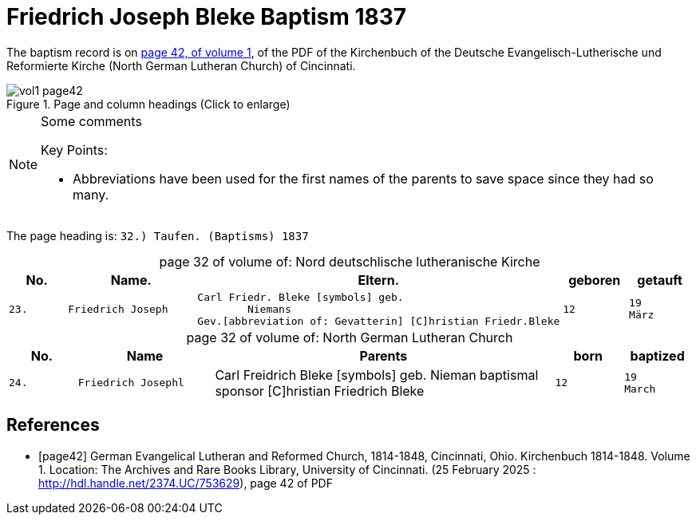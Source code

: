 = Friedrich Joseph Bleke Baptism 1837
:page-role: doc-width

The baptism record is on <<page42, page 42, of volume 1>>, of the PDF of the Kirchenbuch of the
Deutsche Evangelisch-Lutherische und Reformierte Kirche (North German Lutheran Church) of Cincinnati.

image::vol1-page42.jpg[align=left,title="Page and column headings (Click to enlarge)",xref=image$vol1-page42.jpg]

[NOTE]
.Some comments
====
Key Points:

* Abbreviations have been used for the first names of the parents to save space
since they had so many. 
====

The page heading is: `32.) Taufen. (Baptisms)          1837`

[caption="page 32 of volume of: "]
.Nord deutschlische lutheranische Kirche
[cols="1,2,5,1,1"]
|===
|No.|Name.|Eltern.|geboren|getauft

m|23. l|Friedrich Joseph l|Carl Friedr. Bleke [symbols] geb.
        Niemans
Gev.[abbreviation of: Gevatterin] [C]hristian Friedr.Bleke l|12 l|19 
März
|===

[caption="page 32 of volume of: "]
.North German Lutheran Church
[cols="1,2,5,1,1"]
|===
|No.|Name|Parents|born|baptized

m|24. l|Friedrich Josephl|Carl Freidrich Bleke [symbols] geb.
        Nieman
baptismal sponsor [C]hristian Friedrich Bleke l|12 l|19 
March
|===


[bibliography]
== References

* [[[page42]]] German Evangelical Lutheran and Reformed Church, 1814-1848, Cincinnati, Ohio. Kirchenbuch 1814-1848. Volume 1. Location: The Archives and Rare Books Library, University of Cincinnati. (25 February 2025 : http://hdl.handle.net/2374.UC/753629), page 42 of PDF
